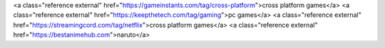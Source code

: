<a class="reference external" href="https://gameinstants.com/tag/cross-platform">cross platform games</a>
<a class="reference external" href="https://keepthetech.com/tag/gaming">pc games</a>
<a class="reference external" href="https://streamingcord.com/tag/netflix">cross platform games</a>
<a class="reference external" href="https://bestanimehub.com">naruto</a>
